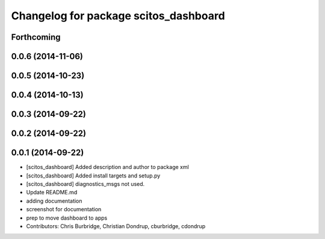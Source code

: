 ^^^^^^^^^^^^^^^^^^^^^^^^^^^^^^^^^^^^^^
Changelog for package scitos_dashboard
^^^^^^^^^^^^^^^^^^^^^^^^^^^^^^^^^^^^^^

Forthcoming
-----------

0.0.6 (2014-11-06)
------------------

0.0.5 (2014-10-23)
------------------

0.0.4 (2014-10-13)
------------------

0.0.3 (2014-09-22)
------------------

0.0.2 (2014-09-22)
------------------

0.0.1 (2014-09-22)
------------------
* [scitos_dashboard] Added description and author to package xml
* [scitos_dashboard] Added install targets and setup.py
* [scitos_dashboard] diagnostics_msgs not used.
* Update README.md
* adding documentation
* screenshot for documentation
* prep to move dashboard to apps
* Contributors: Chris Burbridge, Christian Dondrup, cburbridge, cdondrup
